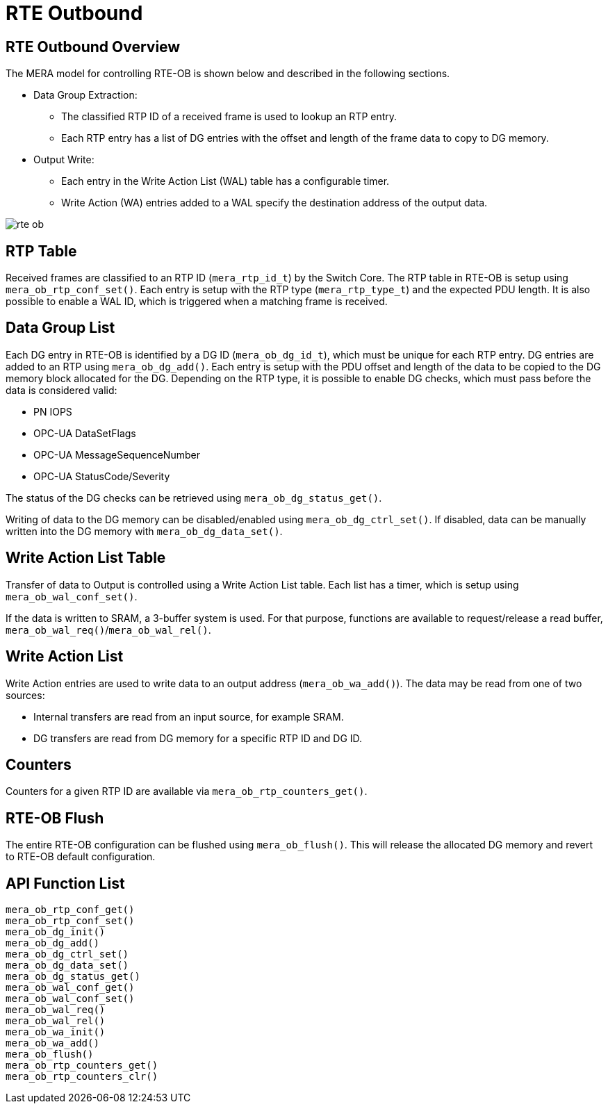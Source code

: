 // Copyright (c) 2004-2020 Microchip Technology Inc. and its subsidiaries.
// SPDX-License-Identifier: MIT

:sectnumlevels: 5
:toclevels: 5

= RTE Outbound

== RTE Outbound Overview

The MERA model for controlling RTE-OB is shown below and described in the following
sections.

* Data Group Extraction:
** The classified RTP ID of a received frame is used to lookup an RTP entry.
** Each RTP entry has a list of DG entries with the offset and length of the frame
data to copy to DG memory.
* Output Write:
** Each entry in the Write Action List (WAL) table has a configurable timer.
** Write Action (WA) entries added to a WAL specify the destination address of the output
data.

image::./rte_ob.svg[align=center]

== RTP Table
Received frames are classified to an RTP ID (`mera_rtp_id_t`) by the Switch Core.
The RTP table in RTE-OB is setup using `mera_ob_rtp_conf_set()`. Each entry is setup with
the RTP type (`mera_rtp_type_t`) and the expected PDU length. It is also possible to enable
a WAL ID, which is triggered when a matching frame is received.

== Data Group List
Each DG entry in RTE-OB is identified by a DG ID (`mera_ob_dg_id_t`), which must be unique
for each RTP entry. DG entries are added to an RTP using `mera_ob_dg_add()`. Each entry is
setup with the PDU offset and length of the data to be copied to the DG memory block 
allocated for the DG. Depending on the RTP type, it is possible to enable DG checks, which
must pass before the data is considered valid:

* PN IOPS
* OPC-UA DataSetFlags
* OPC-UA MessageSequenceNumber
* OPC-UA StatusCode/Severity

The status of the DG checks can be retrieved using `mera_ob_dg_status_get()`.

Writing of data to the DG memory can be disabled/enabled using `mera_ob_dg_ctrl_set()`.
If disabled, data can be manually written into the DG memory with `mera_ob_dg_data_set()`.

== Write Action List Table
Transfer of data to Output is controlled using a Write Action List table. Each list has a
timer, which is setup using `mera_ob_wal_conf_set()`.

If the data is written to SRAM, a 3-buffer system is used. For that purpose, functions are
available to request/release a read buffer, `mera_ob_wal_req()`/`mera_ob_wal_rel()`.

== Write Action List
Write Action entries are used to write data to an output address (`mera_ob_wa_add()`). The 
data may be read from one of two sources:

* Internal transfers are read from an input source, for example SRAM.
* DG transfers are read from DG memory for a specific RTP ID and DG ID.

// AWN-COMMENT: This mean that a WAL-entry can not read only a portion of a DG,
// or two DGs in one go. Why this limitation?
//
// AWN-COMMENT: Why not just add DG-MEMORY in mera_io_intf_t?

== Counters
Counters for a given RTP ID are available via `mera_ob_rtp_counters_get()`.

== RTE-OB Flush
The entire RTE-OB configuration can be flushed using `mera_ob_flush()`. This will release
the allocated DG memory and revert to RTE-OB default configuration.

== API Function List
`mera_ob_rtp_conf_get()` +
`mera_ob_rtp_conf_set()` +
`mera_ob_dg_init()` +
`mera_ob_dg_add()` +
`mera_ob_dg_ctrl_set()` +
`mera_ob_dg_data_set()` +
`mera_ob_dg_status_get()` +
`mera_ob_wal_conf_get()` +
`mera_ob_wal_conf_set()` +
`mera_ob_wal_req()` +
`mera_ob_wal_rel()` +
`mera_ob_wa_init()` +
`mera_ob_wa_add()` +
`mera_ob_flush()` +
`mera_ob_rtp_counters_get()` +
`mera_ob_rtp_counters_clr()`
